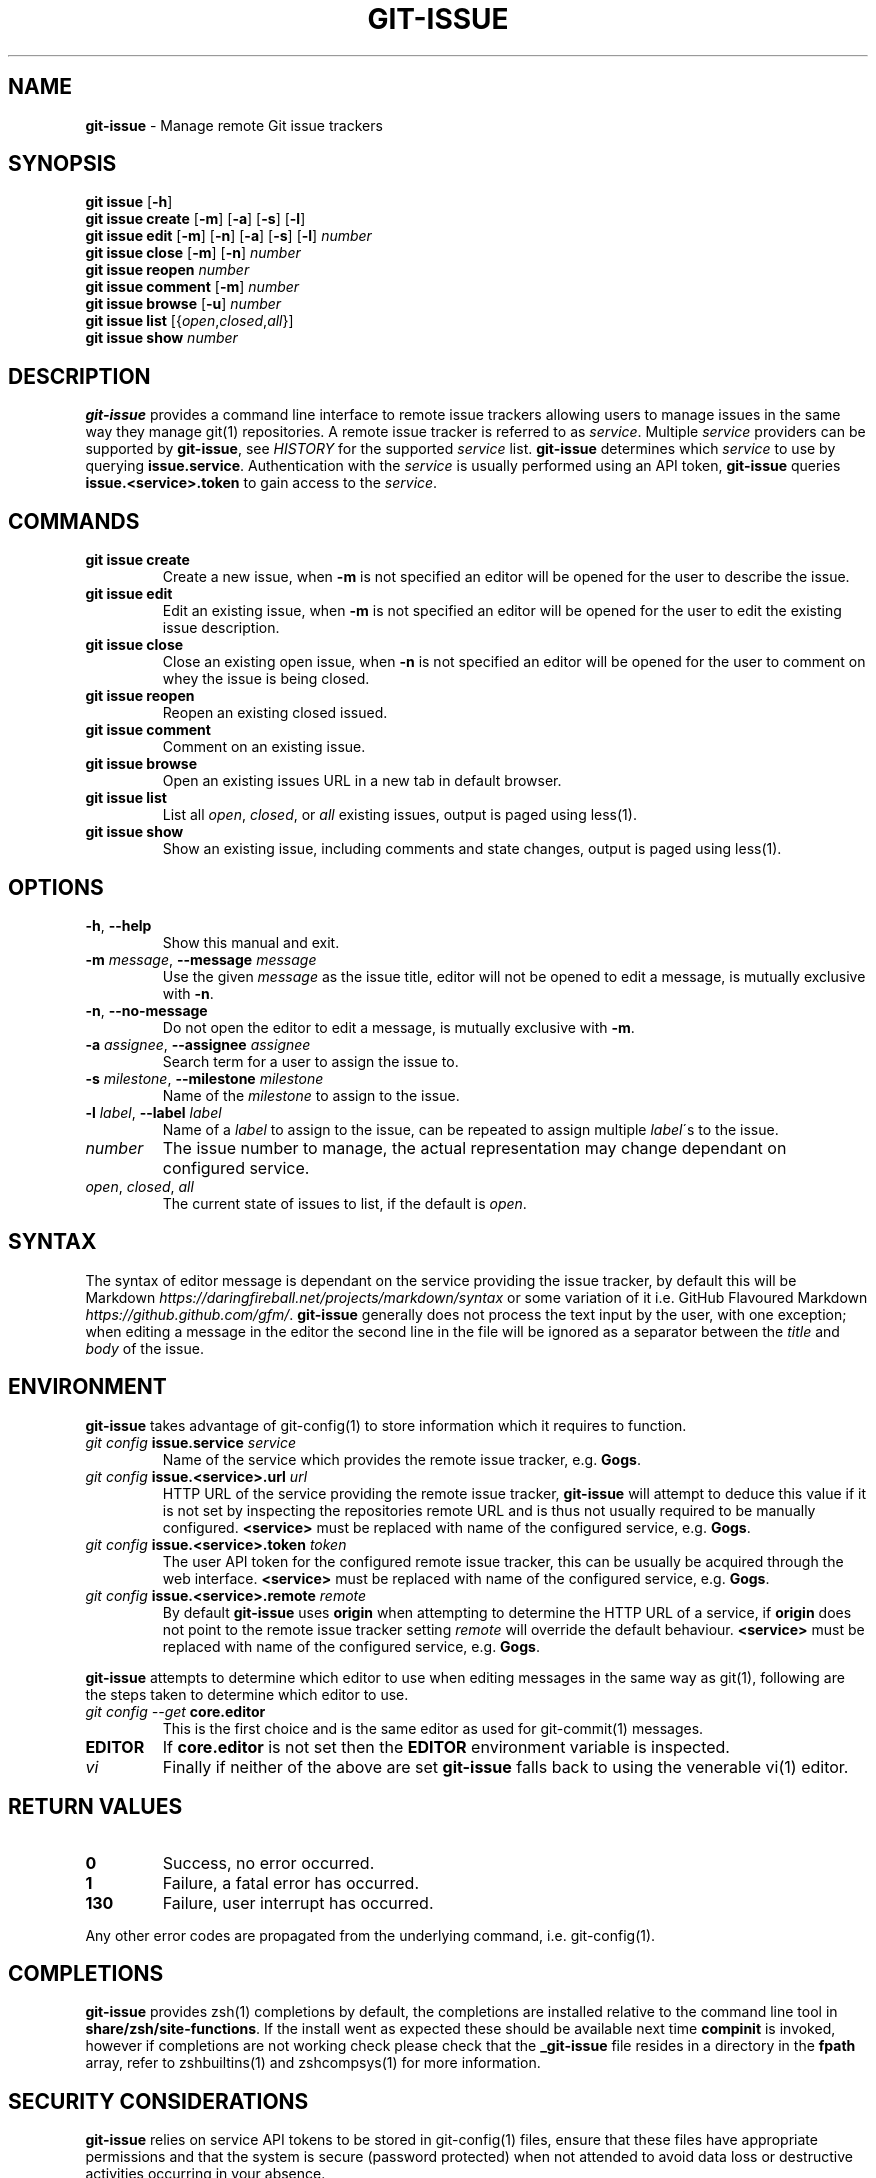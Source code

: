 .\" generated with Ronn/v0.7.3
.\" http://github.com/rtomayko/ronn/tree/0.7.3
.
.TH "GIT\-ISSUE" "1" "December 2017" "Kenneth Benzie" "git-issue manual"
.
.SH "NAME"
\fBgit\-issue\fR \- Manage remote Git issue trackers
.
.SH "SYNOPSIS"
\fBgit issue\fR [\fB\-h\fR]
.
.br
\fBgit issue create\fR [\fB\-m\fR] [\fB\-a\fR] [\fB\-s\fR] [\fB\-l\fR]
.
.br
\fBgit issue edit\fR [\fB\-m\fR] [\fB\-n\fR] [\fB\-a\fR] [\fB\-s\fR] [\fB\-l\fR] \fInumber\fR
.
.br
\fBgit issue close\fR [\fB\-m\fR] [\fB\-n\fR] \fInumber\fR
.
.br
\fBgit issue reopen\fR \fInumber\fR
.
.br
\fBgit issue comment\fR [\fB\-m\fR] \fInumber\fR
.
.br
\fBgit issue browse\fR [\fB\-u\fR] \fInumber\fR
.
.br
\fBgit issue list\fR [{\fIopen\fR,\fIclosed\fR,\fIall\fR}]
.
.br
\fBgit issue show\fR \fInumber\fR
.
.SH "DESCRIPTION"
\fBgit\-issue\fR provides a command line interface to remote issue trackers allowing users to manage issues in the same way they manage git(1) repositories\. A remote issue tracker is referred to as \fIservice\fR\. Multiple \fIservice\fR providers can be supported by \fBgit\-issue\fR, see \fIHISTORY\fR for the supported \fIservice\fR list\. \fBgit\-issue\fR determines which \fIservice\fR to use by querying \fBissue\.service\fR\. Authentication with the \fIservice\fR is usually performed using an API token, \fBgit\-issue\fR queries \fBissue\.<service>\.token\fR to gain access to the \fIservice\fR\.
.
.SH "COMMANDS"
.
.TP
\fBgit issue create\fR
Create a new issue, when \fB\-m\fR is not specified an editor will be opened for the user to describe the issue\.
.
.TP
\fBgit issue edit\fR
Edit an existing issue, when \fB\-m\fR is not specified an editor will be opened for the user to edit the existing issue description\.
.
.TP
\fBgit issue close\fR
Close an existing open issue, when \fB\-n\fR is not specified an editor will be opened for the user to comment on whey the issue is being closed\.
.
.TP
\fBgit issue reopen\fR
Reopen an existing closed issued\.
.
.TP
\fBgit issue comment\fR
Comment on an existing issue\.
.
.TP
\fBgit issue browse\fR
Open an existing issues URL in a new tab in default browser\.
.
.TP
\fBgit issue list\fR
List all \fIopen\fR, \fIclosed\fR, or \fIall\fR existing issues, output is paged using less(1)\.
.
.TP
\fBgit issue show\fR
Show an existing issue, including comments and state changes, output is paged using less(1)\.
.
.SH "OPTIONS"
.
.TP
\fB\-h\fR, \fB\-\-help\fR
Show this manual and exit\.
.
.TP
\fB\-m\fR \fImessage\fR, \fB\-\-message\fR \fImessage\fR
Use the given \fImessage\fR as the issue title, editor will not be opened to edit a message, is mutually exclusive with \fB\-n\fR\.
.
.TP
\fB\-n\fR, \fB\-\-no\-message\fR
Do not open the editor to edit a message, is mutually exclusive with \fB\-m\fR\.
.
.TP
\fB\-a\fR \fIassignee\fR, \fB\-\-assignee\fR \fIassignee\fR
Search term for a user to assign the issue to\.
.
.TP
\fB\-s\fR \fImilestone\fR, \fB\-\-milestone\fR \fImilestone\fR
Name of the \fImilestone\fR to assign to the issue\.
.
.TP
\fB\-l\fR \fIlabel\fR, \fB\-\-label\fR \fIlabel\fR
Name of a \fIlabel\fR to assign to the issue, can be repeated to assign multiple \fIlabel\fR\'s to the issue\.
.
.TP
\fInumber\fR
The issue number to manage, the actual representation may change dependant on configured service\.
.
.TP
\fIopen\fR, \fIclosed\fR, \fIall\fR
The current state of issues to list, if the default is \fIopen\fR\.
.
.SH "SYNTAX"
The syntax of editor message is dependant on the service providing the issue tracker, by default this will be Markdown \fIhttps://daringfireball\.net/projects/markdown/syntax\fR or some variation of it i\.e\. GitHub Flavoured Markdown \fIhttps://github\.github\.com/gfm/\fR\. \fBgit\-issue\fR generally does not process the text input by the user, with one exception; when editing a message in the editor the second line in the file will be ignored as a separator between the \fItitle\fR and \fIbody\fR of the issue\.
.
.SH "ENVIRONMENT"
\fBgit\-issue\fR takes advantage of git\-config(1) to store information which it requires to function\.
.
.TP
\fIgit config\fR \fBissue\.service\fR \fIservice\fR
Name of the service which provides the remote issue tracker, e\.g\. \fBGogs\fR\.
.
.TP
\fIgit config\fR \fBissue\.<service>\.url\fR \fIurl\fR
HTTP URL of the service providing the remote issue tracker, \fBgit\-issue\fR will attempt to deduce this value if it is not set by inspecting the repositories remote URL and is thus not usually required to be manually configured\. \fB<service>\fR must be replaced with name of the configured service, e\.g\. \fBGogs\fR\.
.
.TP
\fIgit config\fR \fBissue\.<service>\.token\fR \fItoken\fR
The user API token for the configured remote issue tracker, this can be usually be acquired through the web interface\. \fB<service>\fR must be replaced with name of the configured service, e\.g\. \fBGogs\fR\.
.
.TP
\fIgit config\fR \fBissue\.<service>\.remote\fR \fIremote\fR
By default \fBgit\-issue\fR uses \fBorigin\fR when attempting to determine the HTTP URL of a service, if \fBorigin\fR does not point to the remote issue tracker setting \fIremote\fR will override the default behaviour\. \fB<service>\fR must be replaced with name of the configured service, e\.g\. \fBGogs\fR\.
.
.P
\fBgit\-issue\fR attempts to determine which editor to use when editing messages in the same way as git(1), following are the steps taken to determine which editor to use\.
.
.TP
\fIgit config \-\-get\fR \fBcore\.editor\fR
This is the first choice and is the same editor as used for git\-commit(1) messages\.
.
.TP
\fBEDITOR\fR
If \fBcore\.editor\fR is not set then the \fBEDITOR\fR environment variable is inspected\.
.
.TP
\fIvi\fR
Finally if neither of the above are set \fBgit\-issue\fR falls back to using the venerable vi(1) editor\.
.
.SH "RETURN VALUES"
.
.TP
\fB0\fR
Success, no error occurred\.
.
.TP
\fB1\fR
Failure, a fatal error has occurred\.
.
.TP
\fB130\fR
Failure, user interrupt has occurred\.
.
.P
Any other error codes are propagated from the underlying command, i\.e\. git\-config(1)\.
.
.SH "COMPLETIONS"
\fBgit\-issue\fR provides zsh(1) completions by default, the completions are installed relative to the command line tool in \fBshare/zsh/site\-functions\fR\. If the install went as expected these should be available next time \fBcompinit\fR is invoked, however if completions are not working check please check that the \fB_git\-issue\fR file resides in a directory in the \fBfpath\fR array, refer to zshbuiltins(1) and zshcompsys(1) for more information\.
.
.SH "SECURITY CONSIDERATIONS"
\fBgit\-issue\fR relies on service API tokens to be stored in git\-config(1) files, ensure that these files have appropriate permissions and that the system is secure (password protected) when not attended to avoid data loss or destructive activities occurring in your absence\.
.
.SH "BUGS"
.
.IP "\(bu" 4
\fBGogs\fR does not support editing \fIlabels\fR, a warning will be omitted if this is attempted\.
.
.IP "" 0
.
.P
Please report any issues on GitHub \fIhttps://github\.com/kbenzie/git\-issue/issues\fR\.
.
.SH "HISTORY"
0\.1\.3 \- Refactor in preparation for additinal services\.
.
.P
0\.1\.2 \- Fix install of data files in setup\.py\.
.
.P
0\.1\.1 \- Fix bug in git issue comment\.
.
.P
0\.1\.0 \- Support \fBGogs\fR service\.
.
.SH "AUTHOR"
Kenneth Benzie
.
.SH "COPYRIGHT"
MIT License
.
.P
Copyright 2017 Kenneth Benzie
.
.P
Permission is hereby granted, free of charge, to any person obtaining a copy of this software and associated documentation files (the "Software"), to deal in the Software without restriction, including without limitation the rights to use, copy, modify, merge, publish, distribute, sublicense, and/or sell copies of the Software, and to permit persons to whom the Software is furnished to do so, subject to the following conditions:
.
.P
The above copyright notice and this permission notice shall be included in all copies or substantial portions of the Software\.
.
.P
THE SOFTWARE IS PROVIDED "AS IS", WITHOUT WARRANTY OF ANY KIND, EXPRESS OR IMPLIED, INCLUDING BUT NOT LIMITED TO THE WARRANTIES OF MERCHANTABILITY, FITNESS FOR A PARTICULAR PURPOSE AND NONINFRINGEMENT\. IN NO EVENT SHALL THE AUTHORS OR COPYRIGHT HOLDERS BE LIABLE FOR ANY CLAIM, DAMAGES OR OTHER LIABILITY, WHETHER IN AN ACTION OF CONTRACT, TORT OR OTHERWISE, ARISING FROM, OUT OF OR IN CONNECTION WITH THE SOFTWARE OR THE USE OR OTHER DEALINGS IN THE SOFTWARE\.
.
.SH "SEE ALSO"
git(1) git\-config(1) git\-commit(1) less(1) zsh(1) zshbuiltins(1) zshcompsys(1)
